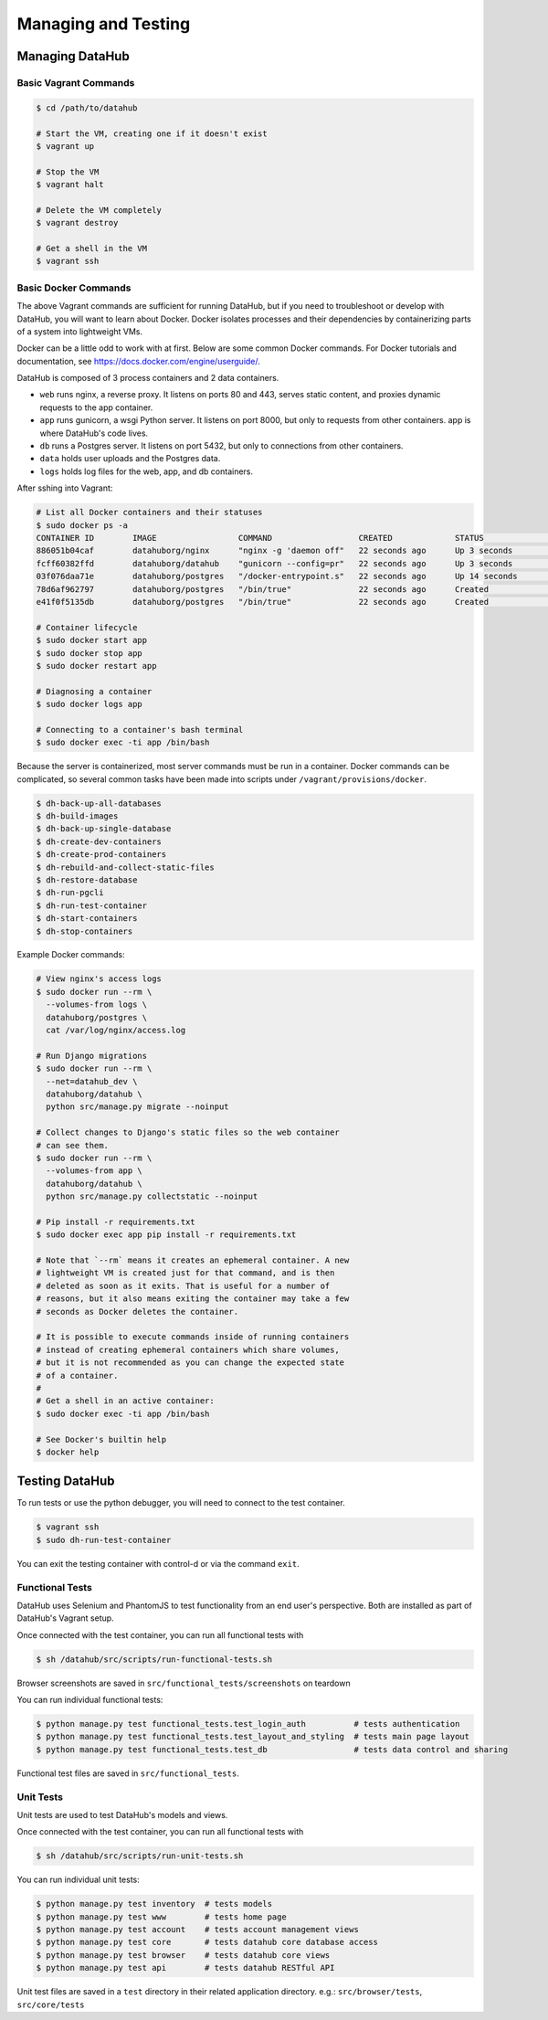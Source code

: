 Managing and Testing
********************

================
Managing DataHub
================

----------------------
Basic Vagrant Commands
----------------------

.. code-block:: bash

    $ cd /path/to/datahub

    # Start the VM, creating one if it doesn't exist
    $ vagrant up
    
    # Stop the VM
    $ vagrant halt
    
    # Delete the VM completely
    $ vagrant destroy
    
    # Get a shell in the VM
    $ vagrant ssh

---------------------
Basic Docker Commands
---------------------

The above Vagrant commands are sufficient for running DataHub, but if you need to troubleshoot or develop with DataHub, you will want to learn about Docker. Docker isolates processes and their dependencies by containerizing parts of a system into lightweight VMs. 

Docker can be a little odd to work with at first. Below are some common Docker commands. For Docker tutorials and documentation, see `<https://docs.docker.com/engine/userguide/>`_.

DataHub is composed of 3 process containers and 2 data containers.

- ``web`` runs nginx, a reverse proxy. It listens on ports 80 and 443, serves static content, and proxies dynamic requests to the app container.
- ``app`` runs gunicorn, a wsgi Python server. It listens on port 8000, but only to requests from other containers. app is where DataHub's code lives.
- ``db`` runs a Postgres server. It listens on port 5432, but only to connections from other containers.
- ``data`` holds user uploads and the Postgres data.
- ``logs`` holds log files for the web, app, and db containers.

After sshing into Vagrant:

.. code-block:: bash

    # List all Docker containers and their statuses
    $ sudo docker ps -a
    CONTAINER ID        IMAGE                 COMMAND                  CREATED             STATUS              PORTS                                      NAMES
    886051b04caf        datahuborg/nginx      "nginx -g 'daemon off"   22 seconds ago      Up 3 seconds        0.0.0.0:80->80/tcp, 0.0.0.0:443->443/tcp   web
    fcff60382ffd        datahuborg/datahub    "gunicorn --config=pr"   22 seconds ago      Up 3 seconds        8000/tcp                                   app
    03f076daa71e        datahuborg/postgres   "/docker-entrypoint.s"   22 seconds ago      Up 14 seconds       5432/tcp                                   db
    78d6af962797        datahuborg/postgres   "/bin/true"              22 seconds ago      Created                                                        data
    e41f0f5135db        datahuborg/postgres   "/bin/true"              22 seconds ago      Created                                                        logs
    
    # Container lifecycle
    $ sudo docker start app
    $ sudo docker stop app
    $ sudo docker restart app

    # Diagnosing a container
    $ sudo docker logs app

    # Connecting to a container's bash terminal
    $ sudo docker exec -ti app /bin/bash

Because the server is containerized, most server commands must be run in a container. Docker commands can be complicated, so several common tasks have been made into scripts under ``/vagrant/provisions/docker``.

.. code-block:: bash

    $ dh-back-up-all-databases
    $ dh-build-images
    $ dh-back-up-single-database
    $ dh-create-dev-containers
    $ dh-create-prod-containers
    $ dh-rebuild-and-collect-static-files
    $ dh-restore-database
    $ dh-run-pgcli
    $ dh-run-test-container
    $ dh-start-containers
    $ dh-stop-containers

Example Docker commands:

.. code-block:: bash

    # View nginx's access logs
    $ sudo docker run --rm \
      --volumes-from logs \
      datahuborg/postgres \
      cat /var/log/nginx/access.log
    
    # Run Django migrations
    $ sudo docker run --rm \
      --net=datahub_dev \
      datahuborg/datahub \
      python src/manage.py migrate --noinput
    
    # Collect changes to Django's static files so the web container
    # can see them.
    $ sudo docker run --rm \
      --volumes-from app \
      datahuborg/datahub \
      python src/manage.py collectstatic --noinput

    # Pip install -r requirements.txt
    $ sudo docker exec app pip install -r requirements.txt
    
    # Note that `--rm` means it creates an ephemeral container. A new
    # lightweight VM is created just for that command, and is then
    # deleted as soon as it exits. That is useful for a number of
    # reasons, but it also means exiting the container may take a few
    # seconds as Docker deletes the container.
    
    # It is possible to execute commands inside of running containers
    # instead of creating ephemeral containers which share volumes,
    # but it is not recommended as you can change the expected state
    # of a container.
    #
    # Get a shell in an active container:
    $ sudo docker exec -ti app /bin/bash
    
    # See Docker's builtin help
    $ docker help


===============
Testing DataHub
===============

To run tests or use the python debugger, you will need to connect to the test container.

.. code-block:: bash

    $ vagrant ssh
    $ sudo dh-run-test-container


You can exit the testing container with control-d or via the command ``exit``.

----------------
Functional Tests
----------------

DataHub uses Selenium and PhantomJS to test functionality from an end user's perspective. Both are installed as part of DataHub's Vagrant setup.

Once connected with the test container, you can run all functional tests with

.. code-block:: bash

    $ sh /datahub/src/scripts/run-functional-tests.sh

Browser screenshots are saved in ``src/functional_tests/screenshots`` on teardown

You can run individual functional tests:
    
.. code-block:: bash
    
    $ python manage.py test functional_tests.test_login_auth          # tests authentication
    $ python manage.py test functional_tests.test_layout_and_styling  # tests main page layout
    $ python manage.py test functional_tests.test_db                  # tests data control and sharing

Functional test files are saved in ``src/functional_tests``. 

----------
Unit Tests
----------

Unit tests are used to test DataHub's models and views.

Once connected with the test container, you can run all functional tests with

.. code-block:: bash

    $ sh /datahub/src/scripts/run-unit-tests.sh


You can run individual unit tests:

.. code-block:: bash

    $ python manage.py test inventory  # tests models
    $ python manage.py test www        # tests home page
    $ python manage.py test account    # tests account management views
    $ python manage.py test core       # tests datahub core database access
    $ python manage.py test browser    # tests datahub core views
    $ python manage.py test api        # tests datahub RESTful API

Unit test files are saved in a ``test`` directory in their related application directory.
e.g.: ``src/browser/tests``, ``src/core/tests``